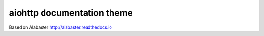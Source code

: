 aiohttp documentation theme
===========================

Based on Alabaster http://alabaster.readthedocs.io


